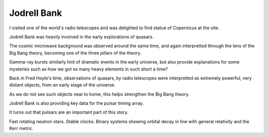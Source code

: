 ==============
 Jodrell Bank
==============


I visited one of the world's radio telescopes and was delighted to
find statue of Copernicus at the site.

.. image:: images/jodrellcoper.png

Jodrell Bank was heavily involved in the early explorations of
quasars.  

The cosmic microwave background was observed around the same time, and
again interpretted through the lens of the Big Bang theory, becoming
one of the three pillars of the theory.

Gamma-ray bursts similarly hint of dramatic events in the early
universe, but also provide explanations for some mysteries such as how
we got so many heavy elements in such short a time?

Back in Fred Hoyle's time, observations of quasars, by radio
telescopes were interpretted as extremely powerful, very distant
objects, from an early stage of the universe.

As we do not see such objects near to home, this helps strengthen the
Big Bang theory.

Jodrell Bank is also providing key data for the pulsar timing array.

It turns out that pulsars are an important part of this story.

Fast rotating neutron stars.  Stable clocks.  Binary systems showing
orbital decay in line with general relativity and the Kerr metric.

